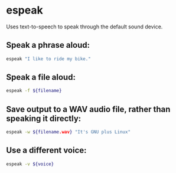 * espeak

Uses text-to-speech to speak through the default sound device.

** Speak a phrase aloud:

#+BEGIN_SRC sh
  espeak "I like to ride my bike."
#+END_SRC

** Speak a file aloud:

#+BEGIN_SRC sh
  espeak -f ${filename}
#+END_SRC

** Save output to a WAV audio file, rather than speaking it directly:

#+BEGIN_SRC sh
  espeak -w ${filename.wav} "It's GNU plus Linux"
#+END_SRC

** Use a different voice:

#+BEGIN_SRC sh
  espeak -v ${voice}
#+END_SRC
